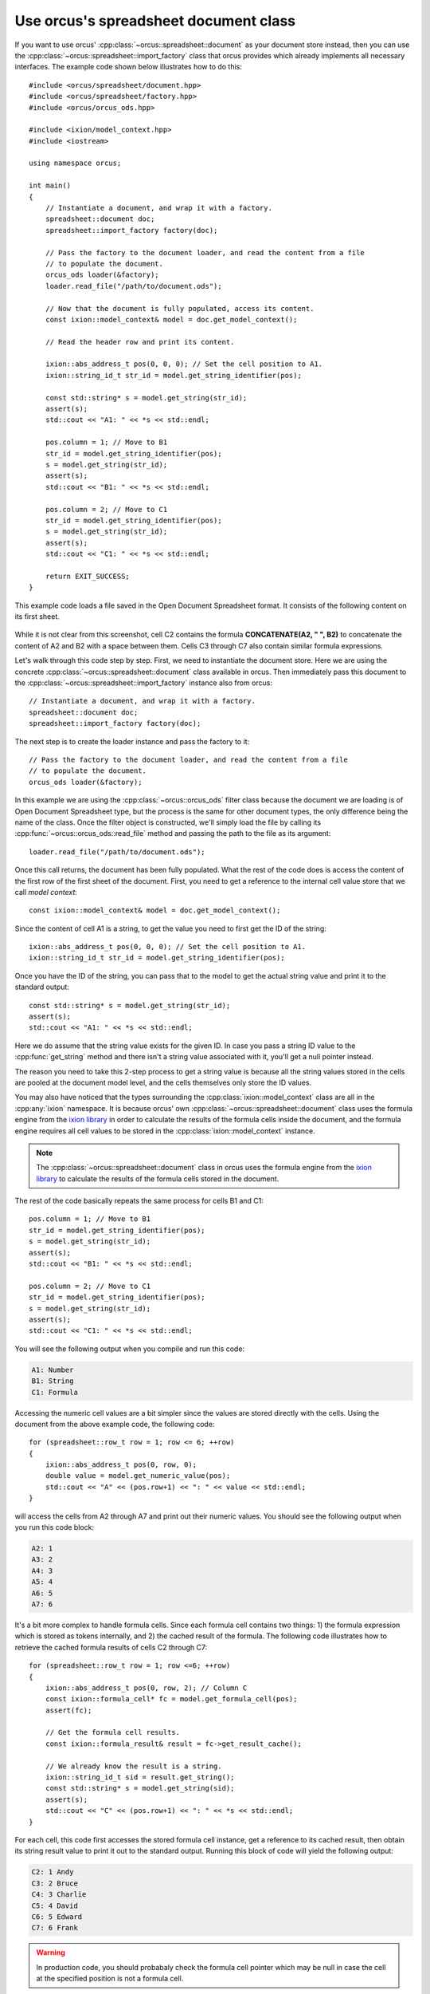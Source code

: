 
.. highlight:: cpp

Use orcus's spreadsheet document class
======================================

If you want to use orcus' :cpp:class:`~orcus::spreadsheet::document` as your
document store instead, then you can use the
:cpp:class:`~orcus::spreadsheet::import_factory` class that orcus provides
which already implements all necessary interfaces.  The example code shown
below illustrates how to do this::

    #include <orcus/spreadsheet/document.hpp>
    #include <orcus/spreadsheet/factory.hpp>
    #include <orcus/orcus_ods.hpp>

    #include <ixion/model_context.hpp>
    #include <iostream>

    using namespace orcus;

    int main()
    {
        // Instantiate a document, and wrap it with a factory.
        spreadsheet::document doc;
        spreadsheet::import_factory factory(doc);

        // Pass the factory to the document loader, and read the content from a file
        // to populate the document.
        orcus_ods loader(&factory);
        loader.read_file("/path/to/document.ods");

        // Now that the document is fully populated, access its content.
        const ixion::model_context& model = doc.get_model_context();

        // Read the header row and print its content.

        ixion::abs_address_t pos(0, 0, 0); // Set the cell position to A1.
        ixion::string_id_t str_id = model.get_string_identifier(pos);

        const std::string* s = model.get_string(str_id);
        assert(s);
        std::cout << "A1: " << *s << std::endl;

        pos.column = 1; // Move to B1
        str_id = model.get_string_identifier(pos);
        s = model.get_string(str_id);
        assert(s);
        std::cout << "B1: " << *s << std::endl;

        pos.column = 2; // Move to C1
        str_id = model.get_string_identifier(pos);
        s = model.get_string(str_id);
        assert(s);
        std::cout << "C1: " << *s << std::endl;

        return EXIT_SUCCESS;
    }

This example code loads a file saved in the Open Document Spreadsheet format.
It consists of the following content on its first sheet.

.. figure:: /_static/images/overview/doc-content.png

While it is not clear from this screenshot, cell C2 contains the formula
**CONCATENATE(A2, " ", B2)** to concatenate the content of A2 and B2 with a
space between them.  Cells C3 through C7 also contain similar formula
expressions.

Let's walk through this code step by step.  First, we need to instantiate the
document store.  Here we are using the concrete :cpp:class:`~orcus::spreadsheet::document`
class available in orcus.  Then immediately pass this document to the
:cpp:class:`~orcus::spreadsheet::import_factory` instance also from orcus::

    // Instantiate a document, and wrap it with a factory.
    spreadsheet::document doc;
    spreadsheet::import_factory factory(doc);

The next step is to create the loader instance and pass the factory to it::

    // Pass the factory to the document loader, and read the content from a file
    // to populate the document.
    orcus_ods loader(&factory);

In this example we are using the :cpp:class:`~orcus::orcus_ods` filter class
because the document we are loading is of Open Document Spreadsheet type, but
the process is the same for other document types, the only difference being
the name of the class.  Once the filter object is constructed, we'll simply
load the file by calling its :cpp:func:`~orcus::orcus_ods::read_file` method
and passing the path to the file as its argument::

    loader.read_file("/path/to/document.ods");

Once this call returns, the document has been fully populated.  What the rest
of the code does is access the content of the first row of the first sheet of
the document.  First, you need to get a reference to the internal cell value
store that we call *model context*::

    const ixion::model_context& model = doc.get_model_context();

Since the content of cell A1 is a string, to get the value you need to first
get the ID of the string::

    ixion::abs_address_t pos(0, 0, 0); // Set the cell position to A1.
    ixion::string_id_t str_id = model.get_string_identifier(pos);

Once you have the ID of the string, you can pass that to the model to get the
actual string value and print it to the standard output::

    const std::string* s = model.get_string(str_id);
    assert(s);
    std::cout << "A1: " << *s << std::endl;

Here we do assume that the string value exists for the given ID.  In case you
pass a string ID value to the :cpp:func:`get_string` method and there isn't a string
value associated with it, you'll get a null pointer instead.

The reason you need to take this 2-step process to get a string value is
because all the string values stored in the cells are pooled at the document
model level, and the cells themselves only store the ID values.

You may also have noticed that the types surrounding the :cpp:class:`ixion::model_context`
class are all in the :cpp:any:`ixion` namespace.  It is because orcus' own
:cpp:class:`~orcus::spreadsheet::document` class uses the formula engine from
the `ixion library <https://gitlab.com/ixion/ixion>`_ in order to calculate
the results of the formula cells inside the document, and the formula engine
requires all cell values to be stored in the :cpp:class:`ixion::model_context`
instance.

.. note:: The :cpp:class:`~orcus::spreadsheet::document` class in orcus uses
   the formula engine from the `ixion library <https://gitlab.com/ixion/ixion>`_
   to calculate the results of the formula cells stored in the document.

The rest of the code basically repeats the same process for cells B1 and C1::

    pos.column = 1; // Move to B1
    str_id = model.get_string_identifier(pos);
    s = model.get_string(str_id);
    assert(s);
    std::cout << "B1: " << *s << std::endl;

    pos.column = 2; // Move to C1
    str_id = model.get_string_identifier(pos);
    s = model.get_string(str_id);
    assert(s);
    std::cout << "C1: " << *s << std::endl;

You will see the following output when you compile and run this code:

.. code-block:: text

    A1: Number
    B1: String
    C1: Formula

Accessing the numeric cell values are a bit simpler since the values are
stored directly with the cells.  Using the document from the above example
code, the following code::

    for (spreadsheet::row_t row = 1; row <= 6; ++row)
    {
        ixion::abs_address_t pos(0, row, 0);
        double value = model.get_numeric_value(pos);
        std::cout << "A" << (pos.row+1) << ": " << value << std::endl;
    }

will access the cells from A2 through A7 and print out their numeric values.
You should see the following output when you run this code block:

.. code-block:: text

    A2: 1
    A3: 2
    A4: 3
    A5: 4
    A6: 5
    A7: 6

It's a bit more complex to handle formula cells.  Since each formula cell
contains two things: 1) the formula expression which is stored as tokens
internally, and 2) the cached result of the formula.  The following code
illustrates how to retrieve the cached formula results of cells C2 through
C7::

    for (spreadsheet::row_t row = 1; row <=6; ++row)
    {
        ixion::abs_address_t pos(0, row, 2); // Column C
        const ixion::formula_cell* fc = model.get_formula_cell(pos);
        assert(fc);

        // Get the formula cell results.
        const ixion::formula_result& result = fc->get_result_cache();

        // We already know the result is a string.
        ixion::string_id_t sid = result.get_string();
        const std::string* s = model.get_string(sid);
        assert(s);
        std::cout << "C" << (pos.row+1) << ": " << *s << std::endl;
    }

For each cell, this code first accesses the stored formula cell instance, get
a reference to its cached result, then obtain its string result value to print
it out to the standard output.  Running this block of code will yield the
following output:

.. code-block:: text

    C2: 1 Andy
    C3: 2 Bruce
    C4: 3 Charlie
    C5: 4 David
    C6: 5 Edward
    C7: 6 Frank

.. warning:: In production code, you should probabaly check the formula cell
             pointer which may be null in case the cell at the specified
             position is not a formula cell.
